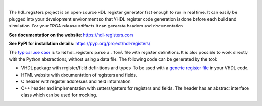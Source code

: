 .. image:: https://hdl-registers.com/logos/banner.png
  :alt: Project banner
  :align: center

|

.. |pic_website| image:: https://hdl-registers.com/badges/website.svg
  :alt: Website
  :target: https://hdl-registers.com

.. |pic_repository| image:: https://hdl-registers.com/badges/repository.svg
  :alt: Repository
  :target: https://gitlab.com/hdl_registers/hdl_registers

.. |pic_chat| image:: https://hdl-registers.com/badges/chat.svg
  :alt: Chat
  :target: https://app.gitter.im/#/room/#60a276916da03739847cca54:gitter.im

.. |pic_pip_install| image:: https://hdl-registers.com/badges/pip_install.svg
  :alt: pypi
  :target: https://pypi.org/project/hdl-registers/

.. |pic_license| image:: https://hdl-registers.com/badges/license.svg
  :alt: License
  :target: https://hdl-registers.com/license_information.html

.. |pic_python_line_coverage| image:: https://hdl-registers.com/badges/python_coverage.svg
  :alt: Python line coverage
  :target: https://hdl-registers.com/python_coverage_html

|pic_website| |pic_repository| |pic_chat| |pic_pip_install| |pic_license| |pic_python_line_coverage|

The hdl_registers project is an open-source HDL register generator fast enough to run in
real time.
It can easily be plugged into your development environment so that VHDL register code generation is
done before each build and simulation.
For your FPGA release artifacts it can generate headers and documentation.

**See documentation on the website**: https://hdl-registers.com

**See PyPI for installation details**: https://pypi.org/project/hdl-registers/

The
`typical use case <https://hdl-registers.com/getting_started.html#usage>`_
is to let hdl_registers parse a ``.toml`` file with register definitions.
It is also possible to work directly with the Python abstractions, without using a data file.
The following code can be generated by the tool:

* VHDL package with register/field definitions and types.
  To be used with a
  `generic register file <https://hdl-modules.com/modules/reg_file/reg_file.html#axi-lite-reg-file-vhd>`_
  in your VHDL code.
* HTML website with documentation of registers and fields.
* C header with register addresses and field information.
* C++ header and implementation with setters/getters for registers and fields.
  The header has an abstract interface class which can be used for mocking.
